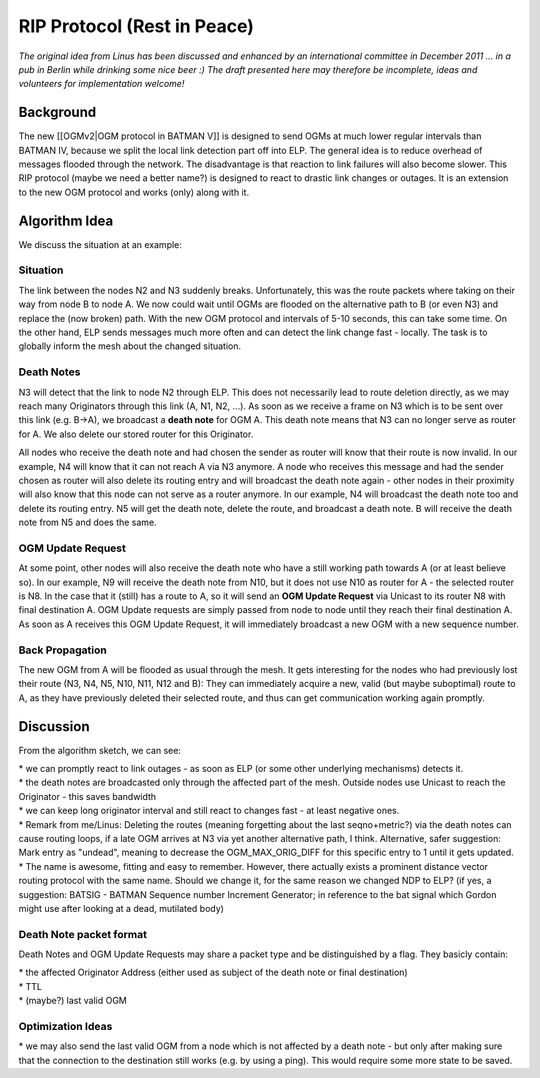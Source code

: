RIP Protocol (Rest in Peace)
============================

*The original idea from Linus has been discussed and enhanced by an
international committee in December 2011 ... in a pub in Berlin while
drinking some nice beer :) The draft presented here may therefore be
incomplete, ideas and volunteers for implementation welcome!*

Background
----------

The new [[OGMv2\|OGM protocol in BATMAN V]] is designed to send OGMs at
much lower regular intervals than BATMAN IV, because we split the local
link detection part off into ELP. The general idea is to reduce overhead
of messages flooded through the network. The disadvantage is that
reaction to link failures will also become slower. This RIP protocol
(maybe we need a better name?) is designed to react to drastic link
changes or outages. It is an extension to the new OGM protocol and works
(only) along with it.

Algorithm Idea
--------------

We discuss the situation at an example:

Situation
~~~~~~~~~

|image0|

The link between the nodes N2 and N3 suddenly breaks. Unfortunately,
this was the route packets where taking on their way from node B to node
A. We now could wait until OGMs are flooded on the alternative path to B
(or even N3) and replace the (now broken) path. With the new OGM
protocol and intervals of 5-10 seconds, this can take some time. On the
other hand, ELP sends messages much more often and can detect the link
change fast - locally. The task is to globally inform the mesh about the
changed situation.

Death Notes
~~~~~~~~~~~

N3 will detect that the link to node N2 through ELP. This does not
necessarily lead to route deletion directly, as we may reach many
Originators through this link (A, N1, N2, ...). As soon as we receive a
frame on N3 which is to be sent over this link (e.g. B->A), we broadcast
a **death note** for OGM A. This death note means that N3 can no longer
serve as router for A. We also delete our stored router for this
Originator.

All nodes who receive the death note and had chosen the sender as router
will know that their route is now invalid. In our example, N4 will know
that it can not reach A via N3 anymore. A node who receives this message
and had the sender chosen as router will also delete its routing entry
and will broadcast the death note again - other nodes in their proximity
will also know that this node can not serve as a router anymore. In our
example, N4 will broadcast the death note too and delete its routing
entry. N5 will get the death note, delete the route, and broadcast a
death note. B will receive the death note from N5 and does the same.

OGM Update Request
~~~~~~~~~~~~~~~~~~

At some point, other nodes will also receive the death note who have a
still working path towards A (or at least believe so). In our example,
N9 will receive the death note from N10, but it does not use N10 as
router for A - the selected router is N8. In the case that it (still)
has a route to A, so it will send an **OGM Update Request** via Unicast
to its router N8 with final destination A. OGM Update requests are
simply passed from node to node until they reach their final destination
A. As soon as A receives this OGM Update Request, it will immediately
broadcast a new OGM with a new sequence number.

Back Propagation
~~~~~~~~~~~~~~~~

The new OGM from A will be flooded as usual through the mesh. It gets
interesting for the nodes who had previously lost their route (N3, N4,
N5, N10, N11, N12 and B): They can immediately acquire a new, valid (but
maybe suboptimal) route to A, as they have previously deleted their
selected route, and thus can get communication working again promptly.

Discussion
----------

From the algorithm sketch, we can see:

| \* we can promptly react to link outages - as soon as ELP (or some
  other underlying mechanisms) detects it.
| \* the death notes are broadcasted only through the affected part of
  the mesh. Outside nodes use Unicast to reach the Originator - this
  saves bandwidth
| \* we can keep long originator interval and still react to changes
  fast - at least negative ones.

| \* Remark from me/Linus: Deleting the routes (meaning forgetting about
  the last seqno+metric?) via the death notes can cause routing loops,
  if a late OGM arrives at N3 via yet another alternative path, I think.
  Alternative, safer suggestion: Mark entry as "undead", meaning to
  decrease the OGM\_MAX\_ORIG\_DIFF for this specific entry to 1 until
  it gets updated.
| \* The name is awesome, fitting and easy to remember. However, there
  actually exists a prominent distance vector routing protocol with the
  same name. Should we change it, for the same reason we changed NDP to
  ELP? (if yes, a suggestion: BATSIG - BATMAN Sequence number Increment
  Generator; in reference to the bat signal which Gordon might use after
  looking at a dead, mutilated body)

Death Note packet format
~~~~~~~~~~~~~~~~~~~~~~~~

Death Notes and OGM Update Requests may share a packet type and be
distinguished by a flag. They basicly contain:

| \* the affected Originator Address (either used as subject of the
  death note or final destination)
| \* TTL
| \* (maybe?) last valid OGM

Optimization Ideas
~~~~~~~~~~~~~~~~~~

\* we may also send the last valid OGM from a node which is not affected
by a death note - but only after making sure that the connection to the
destination still works (e.g. by using a ping). This would require some
more state to be saved.

.. |image0| image:: circle-v2.png

